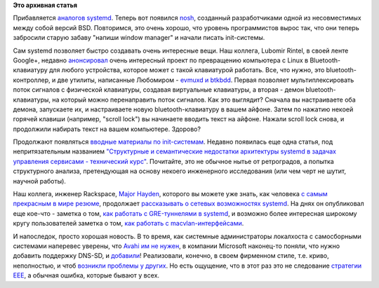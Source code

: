 .. title: Новости systemd
.. slug: Новости-systemd-4
.. date: 2015-10-29 16:59:23
.. tags: systemd, bsd, bluetooth, avahi
.. category:
.. link:
.. description:
.. type: text
.. author: Peter Lemenkov

**Это архивная статья**


Прибавляется `аналогов systemd </content/Новости-systemd-3>`__. Теперь вот
появился `nosh <https://www.linux.org.ru/news/bsd/12058653>`__, созданный
разработчиками одной из несовместимых между собой версий BSD.  Повторимся, это
очень хорошо, что уровень программистов вырос так, что они теперь забросили
старую забаву "напиши window manager" и начали писать init-системы.

Сам systemd позволяет быстро создавать очень интересные вещи. Наш
коллега, Lubomir Rintel, в своей ленте Google+, недавно
`анонсировал <https://plus.google.com/103747673045238156202/posts/CDg1AWW8sCc>`__
очень интересный проект по превращению компьютера с Linux в
Bluetooth-клавиатуру для любого устройства, которое может с такой
клавиатурой работать. Все, что нужно, это bluetooth-контроллер, и две
утилиты, написанные Любомиром - `evmuxd и
btkbdd <http://v3.sk/~lkundrak/btkbdd/>`__. Первая позволяет
мультиплексировать поток сигналов с физической клавиатуры, создавая
виртуальные клавиатуры, а вторая - демон bluetooth-клавиатуры, на
который можно перенаправить поток сигналов. Как это выглядит? Сначала вы
настраиваете оба демона, запускаете их, и настраиваете новую
bluetooth-клавиатуру в вашем айфоне. Затем по нажатию некоей горячей
клавиши (например, "scroll lock") вы начинаете вводить текст на айфоне.
Нажали scroll lock снова, и продолжили набирать текст на вашем
компьютере. Здорово?

Продолжают появляться `вводные материалы по
init-системам </content/Новости-systemd-3>`__. Недавно появилась еще
одна статья, под непритязательным названием `"Структурные и
семантические недостатки архитектуры systemd в задачах управления
сервисами - технический
курс" <http://blog.darknedgy.net/technology/2015/10/11/0/>`__.
Почитайте, это не обычное нытье от ретроградов, а попытка структурного
анализа, претендующая на основу некоего инженерного исследования (или
чем черт не шутит, научной работы).

Наш коллега, инженер Rackspace, `Major
Hayden <https://github.com/major>`__, которого вы можете уже знать, как
человека `с самым прекрасным в мире резюме <http://majorhayden.com/>`__,
продолжает `рассказывать о сетевых возможностях
systemd </content/Новости-управления-сетью>`__. На днях он опубликовал
еще кое-что - заметка о том, `как работать с GRE-туннелями в
systemd <https://major.io/2015/10/16/gre-tunnels-with-systemd-networkd/>`__,
и возможно более интересная широкому кругу пользователей заметка о том,
`как работать с
macvlan-интерфейсами <https://major.io/2015/10/26/systemd-networkd-and-macvlan-interfaces/>`__.

И напоследок, просто хорошая новость. В то время, как системные
администраторы локалхоста с самосборными системами наперевес уверены,
что `Avahi им не
нужен </content/Краткий-обзор-облачных-средств-service-discovery>`__, в
компании Microsoft наконец-то поняли, что нужно добавить поддержку
DNS-SD, и
`добавили <https://www.aeyoun.com/technote/windows-mdns-dnssd.html>`__!
Реализовали, конечно, в своем фирменном стиле, т.е. криво, неполностью,
и чтоб `возникли проблемы у
других <https://www.aeyoun.com/technote/avahi-ipv6.html>`__. Но есть
ощущение, что в этот раз это не следование `стратегии
EEE <https://ru.wikipedia.org/wiki/Embrace,_Extend,_and_Extinguish>`__,
а обычная ошибка, которые бывают у всех.
